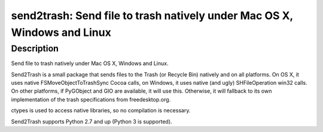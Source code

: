 send2trash: Send file to trash natively under Mac OS X, Windows and Linux
=========================================================================

Description
-----------

Send file to trash natively under Mac OS X, Windows and Linux.

Send2Trash is a small package that sends files to the Trash (or Recycle
Bin) natively and on all platforms. On OS X, it uses native
FSMoveObjectToTrashSync Cocoa calls, on Windows, it uses native (and
ugly) SHFileOperation win32 calls. On other platforms, if PyGObject and
GIO are available, it will use this. Otherwise, it will fallback to its
own implementation of the trash specifications from freedesktop.org.

ctypes is used to access native libraries, so no compilation is
necessary.

Send2Trash supports Python 2.7 and up (Python 3 is supported).
